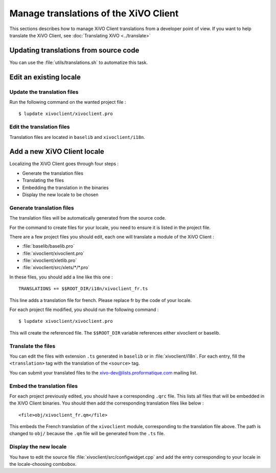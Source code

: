 **************************************
Manage translations of the XiVO Client
**************************************

This sections describes how to manage XiVO Client translations from a developer point of view. If you want to help translate the XiVO Client, see :doc:`Translating XiVO <../translate>`

Updating translations from source code
======================================

You can use the :file:`utils/translations.sh` to automatize this task.

Edit an existing locale
=======================

Update the translation files
----------------------------

Run the following command on the wanted project file :
::

   $ lupdate xivoclient/xivoclient.pro

Edit the translation files
--------------------------

Translation files are located in ``baselib`` and ``xivoclient/i18n``.

Add a new XiVO Client locale
============================

Localizing the XiVO Client goes through four steps :

* Generate the translation files
* Translating the files
* Embedding the translation in the binaries
* Display the new locale to be chosen

Generate translation files
--------------------------

The translation files will be automatically generated from the source code.

For the command to create files for your locale, you need to ensure it is listed in the project file.

There are a few project files you should edit, each one will translate a module of the XiVO Client :

* :file:`baselib/baselib.pro`
* :file:`xivoclient/xivoclient.pro`
* :file:`xivoclient/xletlib.pro`
* :file:`xivoclient/src/xlets/*/*.pro`

In these files, you should add a line like this one :
::

   TRANSLATIONS += $$ROOT_DIR/i18n/xivoclient_fr.ts

This line adds a translation file for french. Please replace fr by the code of your locale.

For each project file modified, you should run the following command :
::

   $ lupdate xivoclient/xivoclient.pro

This will create the referenced file. The ``$$ROOT_DIR`` variable references either xivoclient or baselib.

Translate the files
-------------------

You can edit the files with extension ``.ts`` generated in ``baselib`` or in :file:`xivoclient/i18n`. For each entry, fill the ``<translation>`` tag with the translation of the ``<source>`` tag.

You can submit your translated files to the xivo-dev@lists.proformatique.com mailing list.

Embed the translation files
---------------------------

For each project previously edited, you should have a corresponding ``.qrc`` file. This lists all files that will be embedded in the XiVO Client binaries.
You should then add the corresponding translation files like below :
::

   <file>obj/xivoclient_fr.qm</file>

This embeds the French translation of the ``xivoclient`` module, corresponding to the translation file above. The path is changed to ``obj/`` because the ``.qm`` file will be generated from the ``.ts`` file.

Display the new locale
----------------------

You have to edit the source file :file:`xivoclient/src/configwidget.cpp` and add the entry corresponding to your locale in the locale-choosing combobox.
